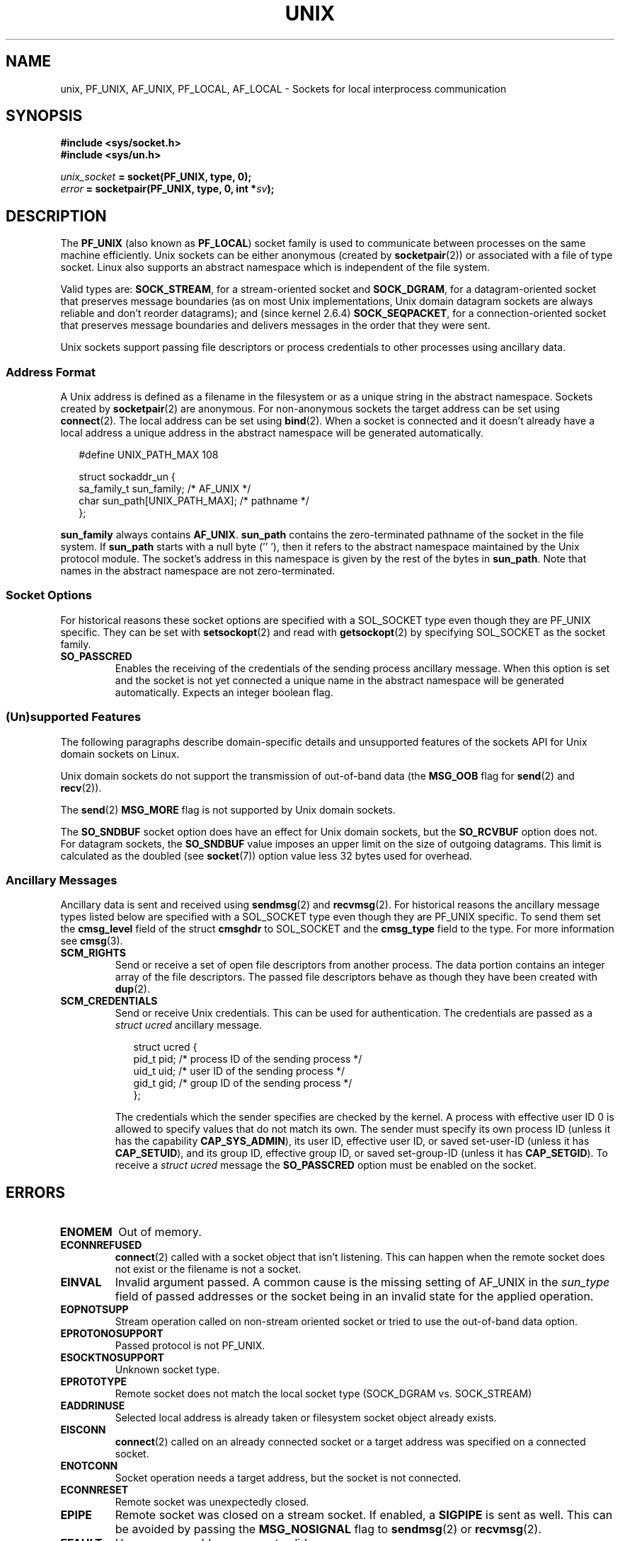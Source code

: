 .\" This man page is Copyright (C) 1999 Andi Kleen <ak@muc.de>.
.\" Permission is granted to distribute possibly modified copies
.\" of this page provided the header is included verbatim,
.\" and in case of nontrivial modification author and date
.\" of the modification is added to the header.
.\"
.\" Modified, 2003-12-02, Michael Kerrisk, <mtk-manpages@gmx.net>
.\" Modified, 2003-09-23, Adam Langley
.\" Modified, 2004-05-27, Michael Kerrisk, <mtk-manpages@gmx.net>
.\"	Added SOCK_SEQPACKET
.\"
.TH UNIX  7 2004-05-27 "Linux" "Linux Programmer's Manual"
.SH NAME
unix, PF_UNIX, AF_UNIX, PF_LOCAL, AF_LOCAL \- Sockets for local
interprocess communication
.SH SYNOPSIS
.B #include <sys/socket.h>
.br
.B #include <sys/un.h>

.IB unix_socket " = socket(PF_UNIX, type, 0);"
.br
.IB error " = socketpair(PF_UNIX, type, 0, int *" sv ");"
.SH DESCRIPTION
The
.B PF_UNIX
(also known as
.BR PF_LOCAL )
socket family is used to communicate between processes on the same machine
efficiently.
Unix sockets can be either anonymous (created by
.BR socketpair (2))
or associated with a file of type socket.
Linux also supports an abstract namespace which is independent of the
file system.

Valid types are:
.BR SOCK_STREAM ,
for a stream-oriented socket and
.BR SOCK_DGRAM ,
for a datagram-oriented socket that preserves message boundaries
(as on most Unix implementations, Unix domain datagram
sockets are always reliable and don't reorder datagrams);
and (since kernel 2.6.4)
.BR SOCK_SEQPACKET ,
for a connection-oriented socket that preserves message boundaries
and delivers messages in the order that they were sent.

Unix sockets support passing file descriptors or process credentials
to other processes using ancillary data.
.SS Address Format
A Unix address is defined as a filename in the filesystem or
as a unique string in the abstract namespace.
Sockets created by
.BR socketpair (2)
are anonymous.
For non-anonymous sockets the target address can be set
using
.BR connect (2).
The local address can be set using
.BR bind (2).
When a socket is connected and it doesn't already have a local address a
unique address in the abstract namespace will be generated automatically.

.in +0.25i
.nf
#define UNIX_PATH_MAX    108

struct sockaddr_un {
    sa_family_t    sun_family;               /* AF_UNIX */
    char           sun_path[UNIX_PATH_MAX];  /* pathname */
};
.fi
.in -0.25i

.B sun_family
always contains
.BR AF_UNIX .
.B sun_path
contains the zero-terminated pathname of the socket in the file system.
If
.B sun_path
starts with a null byte (''\0'),
then it refers to the abstract namespace maintained by
the Unix protocol module.
The socket's address in this namespace is given by the rest of the
bytes in
.BR sun_path .
Note that names in the abstract namespace are not zero-terminated.
.SS Socket Options
For historical reasons these socket options are specified with a
SOL_SOCKET type even though they are PF_UNIX specific.
They can be set with
.BR setsockopt (2)
and read with
.BR getsockopt (2)
by specifying SOL_SOCKET as the socket family.
.TP
.B SO_PASSCRED
Enables the receiving of the credentials of the sending process
ancillary message.
When this option is set and the socket is not yet connected
a unique name in the abstract namespace will be generated automatically.
Expects an integer boolean flag.
.SS (Un)supported Features
The following paragraphs describe domain-specific details and
unsupported features of the sockets API for Unix domain sockets on Linux.

Unix domain sockets do not support the transmission of
out-of-band data (the
.B MSG_OOB
flag for
.BR send (2)
and
.BR recv (2)).

The
.BR send (2)
.B MSG_MORE
flag is not supported by Unix domain sockets.

The
.B SO_SNDBUF
socket option does have an effect for Unix domain sockets, but the
.B SO_RCVBUF
option does not.
For datagram sockets, the
.B SO_SNDBUF
value imposes an upper limit on the size of outgoing datagrams.
This limit is calculated as the doubled (see
.BR socket (7))
option value less 32 bytes used for overhead.
.SS Ancillary Messages
Ancillary data is sent and received using
.BR sendmsg (2)
and
.BR recvmsg (2).
For historical reasons the ancillary message types listed below
are specified with a SOL_SOCKET type even though they are PF_UNIX
specific.
To send them set the
.B cmsg_level
field of the struct
.B cmsghdr
to SOL_SOCKET and the
.B cmsg_type
field to the type.
For more information see
.BR cmsg (3).
.TP
.B SCM_RIGHTS
Send or receive a set of open file descriptors from another process.
The data portion contains an integer array of the file descriptors.
The passed file descriptors behave as though they have been created with
.BR dup (2).
.TP
.B SCM_CREDENTIALS
Send or receive Unix credentials.
This can be used for authentication.
The credentials are passed as a
.I struct ucred
ancillary message.

.in +0.25i
.nf
struct ucred {
    pid_t pid;    /* process ID of the sending process */
    uid_t uid;    /* user ID of the sending process */
    gid_t gid;    /* group ID of the sending process */
};
.fi
.in -0.25i

The credentials which the sender specifies are checked by the kernel.
A process with effective user ID 0 is allowed to specify values that do
not match its own.
The sender must specify its own process ID (unless it has the capability
.BR CAP_SYS_ADMIN ),
its user ID, effective user ID, or saved set-user-ID (unless it has
.BR CAP_SETUID ),
and its group ID, effective group ID, or saved set-group-ID
(unless it has
.BR CAP_SETGID ).
To receive a
.I struct ucred
message the
.B SO_PASSCRED
option must be enabled on the socket.
.SH ERRORS
.TP
.B ENOMEM
Out of memory.
.TP
.B ECONNREFUSED
.BR connect (2)
called with a socket object that isn't listening.
This can happen when
the remote socket does not exist or the filename is not a socket.
.TP
.B EINVAL
Invalid argument passed.
A common cause is the missing setting of AF_UNIX
in the
.I sun_type
field of passed addresses or the socket being in an
invalid state for the applied operation.
.TP
.B EOPNOTSUPP
Stream operation called on non-stream oriented socket or tried to
use the out-of-band data option.
.TP
.B EPROTONOSUPPORT
Passed protocol is not PF_UNIX.
.TP
.B ESOCKTNOSUPPORT
Unknown socket type.
.TP
.B EPROTOTYPE
Remote socket does not match the local socket type (SOCK_DGRAM vs.
SOCK_STREAM)
.TP
.B EADDRINUSE
Selected local address is already taken or filesystem socket
object already exists.
.TP
.B EISCONN
.BR connect (2)
called on an already connected socket or a target address was
specified on a connected socket.
.TP
.B ENOTCONN
Socket operation needs a target address, but the socket is not connected.
.TP
.B ECONNRESET
Remote socket was unexpectedly closed.
.TP
.B EPIPE
Remote socket was closed on a stream socket.
If enabled, a
.B SIGPIPE
is sent as well.
This can be avoided by passing the
.B MSG_NOSIGNAL
flag to
.BR sendmsg (2)
or
.BR recvmsg (2).
.TP
.B EFAULT
User memory address was not valid.
.TP
.B EPERM
The sender passed invalid credentials in the
.IR "struct ucred" .
.PP
Other errors can be generated by the generic socket layer or
by the filesystem while generating a filesystem socket object.
See the appropriate manual pages for more information.
.SH VERSIONS
.B SCM_CREDENTIALS
and the abstract namespace were introduced with Linux 2.2 and should not
be used in portable programs.
(Some BSD-derived systems also support credential passing,
but the implementation details differ.)
.SH NOTES
In the Linux implementation, sockets which are visible in the
filesystem honour the permissions of the directory they are in.
Their owner, group and their permissions can be changed.
Creation of a new socket will fail if the process does not have write and
search (execute) permission on the directory the socket is created in.
Connecting to the socket object requires read/write permission.
This behavior differs from many BSD-derived systems which
ignore permissions for Unix sockets.
Portable programs should not rely on
this feature for security.

Binding to a socket with a filename creates a socket
in the file system that must be deleted by the caller when it is no
longer needed (using
.BR unlink (2)).
The usual Unix close-behind semantics apply; the socket can be unlinked
at any time and will be finally removed from the file system when the last
reference to it is closed.

To pass file descriptors or credentials over a SOCK_STREAM, you need
to send or receive at least one byte of non-ancillary data in the same
.BR sendmsg (2)
or
.BR recvmsg (2)
call.

Unix domain stream sockets do not support the notion of out-of-band data.
.SH "SEE ALSO"
.BR recvmsg (2),
.BR sendmsg (2),
.BR socket (2),
.BR socketpair (2),
.BR cmsg (3),
.BR capabilities (7),
.BR socket (7)
